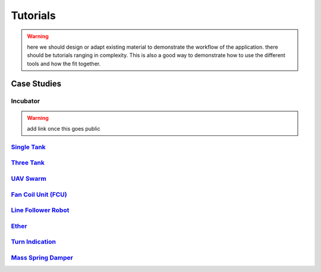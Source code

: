 .. _tuts:

Tutorials
=========

.. warning::
    here we should design or adapt existing material to demonstrate the workflow of the application.
    there should be tutorials ranging in complexity. This is also a good way to demonstrate how to use the different tools and how the fit together.


Case Studies
------------

Incubator
^^^^^^^^^
.. warning::
    add link once this goes public

`Single Tank <https://github.com/INTO-CPS-Association/example-single_watertank.git>`__
^^^^^^^^^^^^^^^^^^^^^^^^^^^^^^^^^^^^^^^^^^^^^^^^^^^^^^^^^^^^^^^^^^^^^^^^^^^^^^^^^^^^^^^


`Three Tank <https://github.com/INTO-CPS-Association/example-three_tank_watertank.git>`__
^^^^^^^^^^^^^^^^^^^^^^^^^^^^^^^^^^^^^^^^^^^^^^^^^^^^^^^^^^^^^^^^^^^^^^^^^^^^^^^^^^^^^^^^^

`UAV Swarm <https://github.com/INTO-CPS-Association/example-uav_swarm>`__
^^^^^^^^^^^^^^^^^^^^^^^^^^^^^^^^^^^^^^^^^^^^^^^^^^^^^^^^^^^^^^^^^^^^^^^^^

`Fan Coil Unit (FCU) <https://github.com/INTO-CPS-Association/example-fcu>`__
^^^^^^^^^^^^^^^^^^^^^^^^^^^^^^^^^^^^^^^^^^^^^^^^^^^^^^^^^^^^^^^^^^^^^^^^^^^^^

`Line Follower Robot <https://github.com/INTO-CPS-Association/example-line_follower_robot>`__
^^^^^^^^^^^^^^^^^^^^^^^^^^^^^^^^^^^^^^^^^^^^^^^^^^^^^^^^^^^^^^^^^^^^^^^^^^^^^^^^^^^^^^^^^^^^^

`Ether <https://github.com/INTO-CPS-Association/example-ether>`__
^^^^^^^^^^^^^^^^^^^^^^^^^^^^^^^^^^^^^^^^^^^^^^^^^^^^^^^^^^^^^^^^^

`Turn Indication <https://github.com/INTO-CPS-Association/example-turn_indication>`__
^^^^^^^^^^^^^^^^^^^^^^^^^^^^^^^^^^^^^^^^^^^^^^^^^^^^^^^^^^^^^^^^^^^^^^^^^^^^^^^^^^^^^

`Mass Spring Damper <https://github.com/INTO-CPS-Association/example-mass_spring_damper>`__
^^^^^^^^^^^^^^^^^^^^^^^^^^^^^^^^^^^^^^^^^^^^^^^^^^^^^^^^^^^^^^^^^^^^^^^^^^^^^^^^^^^^^^^^^^^


